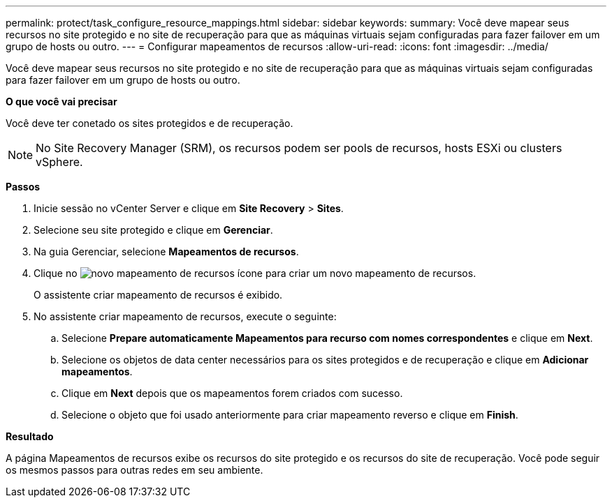 ---
permalink: protect/task_configure_resource_mappings.html 
sidebar: sidebar 
keywords:  
summary: Você deve mapear seus recursos no site protegido e no site de recuperação para que as máquinas virtuais sejam configuradas para fazer failover em um grupo de hosts ou outro. 
---
= Configurar mapeamentos de recursos
:allow-uri-read: 
:icons: font
:imagesdir: ../media/


[role="lead"]
Você deve mapear seus recursos no site protegido e no site de recuperação para que as máquinas virtuais sejam configuradas para fazer failover em um grupo de hosts ou outro.

*O que você vai precisar*

Você deve ter conetado os sites protegidos e de recuperação.


NOTE: No Site Recovery Manager (SRM), os recursos podem ser pools de recursos, hosts ESXi ou clusters vSphere.

*Passos*

. Inicie sessão no vCenter Server e clique em *Site Recovery* > *Sites*.
. Selecione seu site protegido e clique em *Gerenciar*.
. Na guia Gerenciar, selecione *Mapeamentos de recursos*.
. Clique no image:../media/new_resource_mappings.gif["novo mapeamento de recursos"] ícone para criar um novo mapeamento de recursos.
+
O assistente criar mapeamento de recursos é exibido.

. No assistente criar mapeamento de recursos, execute o seguinte:
+
.. Selecione *Prepare automaticamente Mapeamentos para recurso com nomes correspondentes* e clique em *Next*.
.. Selecione os objetos de data center necessários para os sites protegidos e de recuperação e clique em *Adicionar mapeamentos*.
.. Clique em *Next* depois que os mapeamentos forem criados com sucesso.
.. Selecione o objeto que foi usado anteriormente para criar mapeamento reverso e clique em *Finish*.




*Resultado*

A página Mapeamentos de recursos exibe os recursos do site protegido e os recursos do site de recuperação. Você pode seguir os mesmos passos para outras redes em seu ambiente.
